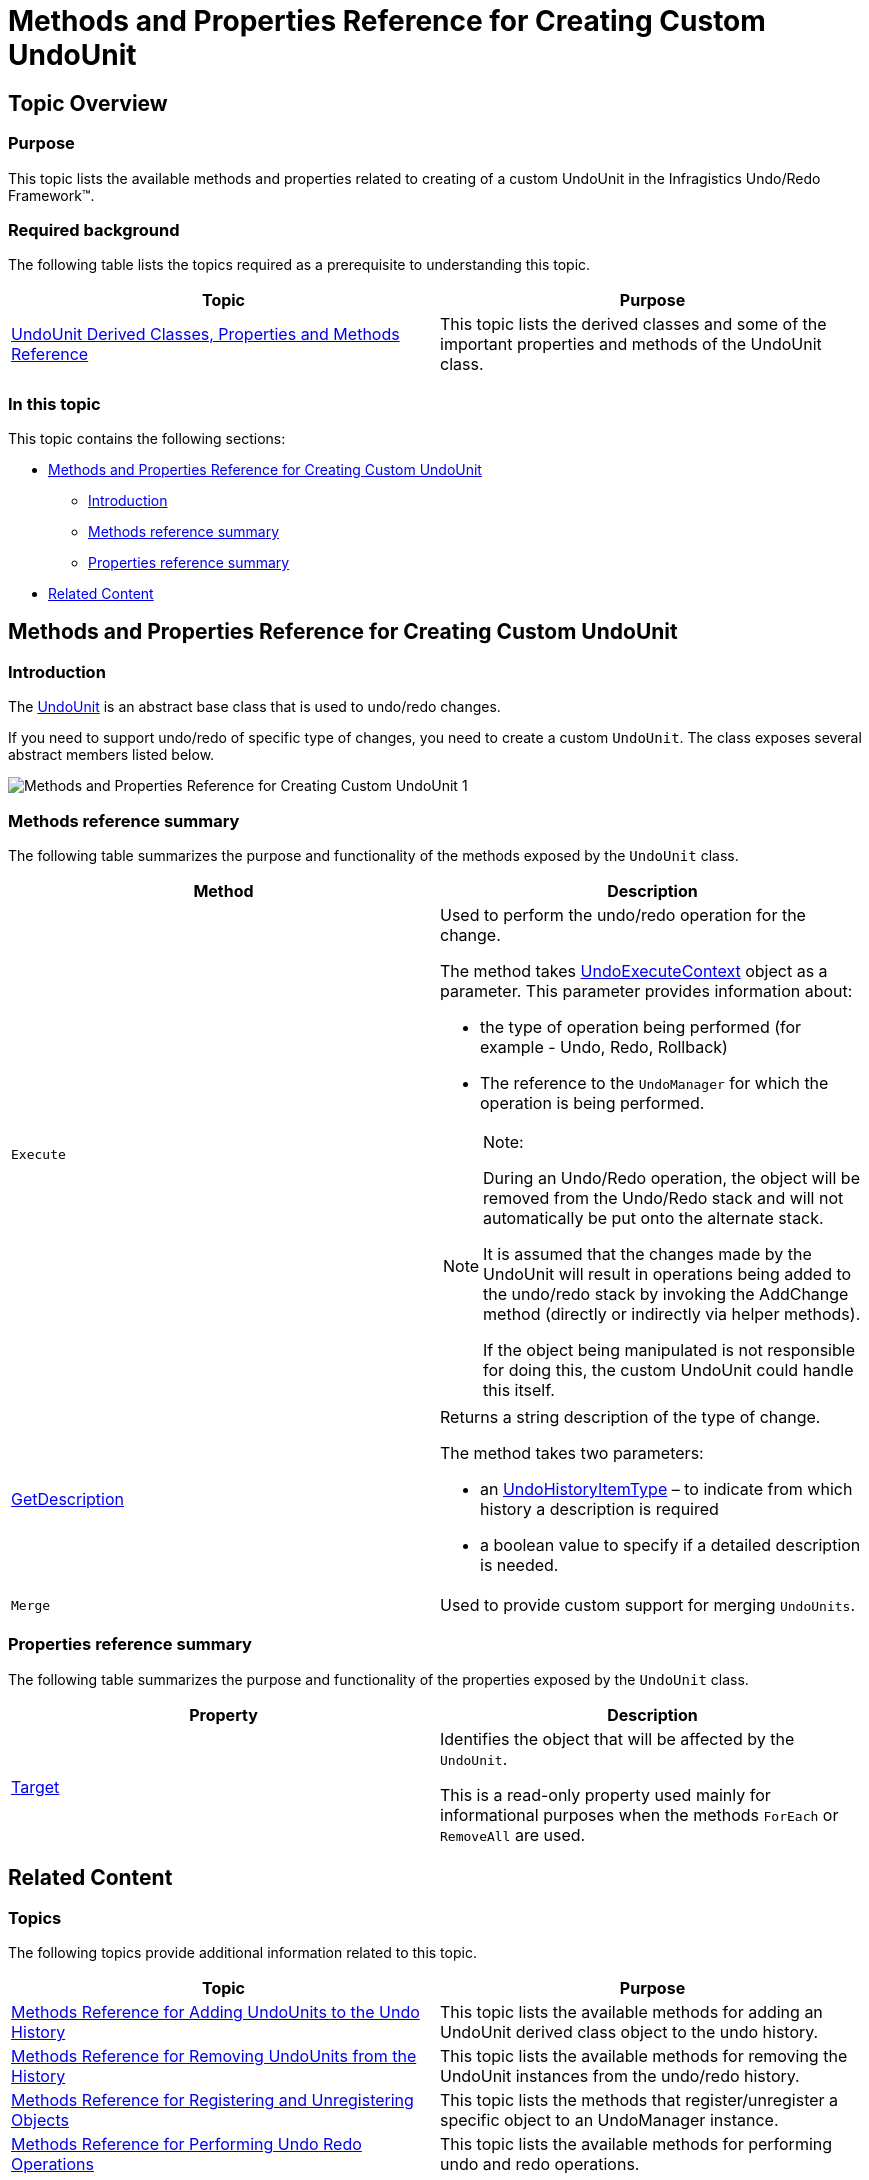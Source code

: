 ﻿////

|metadata|
{
    "name": "methods-and-properties-reference-for-creating-custom-undounit",
    "controlName": [],
    "tags": ["API","Application Scenarios","Tips and Tricks"],
    "guid": "e1eabd96-cad2-418f-be8a-21682f5298e3",  
    "buildFlags": [],
    "createdOn": "2012-09-06T12:08:35.3900125Z"
}
|metadata|
////

= Methods and Properties Reference for Creating Custom UndoUnit

== Topic Overview

=== Purpose

This topic lists the available methods and properties related to creating of a custom UndoUnit in the Infragistics Undo/Redo Framework™.

=== Required background

The following table lists the topics required as a prerequisite to understanding this topic.

[options="header", cols="a,a"]
|====
|Topic|Purpose

| link:undounit-derived-classes-properties-and-methods-reference.html[UndoUnit Derived Classes, Properties and Methods Reference]
|This topic lists the derived classes and some of the important properties and methods of the UndoUnit class.

|====

=== In this topic

This topic contains the following sections:

* <<_Ref321150202, Methods and Properties Reference for Creating Custom UndoUnit >>
** <<_Ref321150208,Introduction>>
** <<_Ref321150221,Methods reference summary>>
** <<_Ref321150226,Properties reference summary>>

* <<_Ref321150232, Related Content >>

[[_Ref321150202]]
== Methods and Properties Reference for Creating Custom UndoUnit

[[_Ref321150208]]

=== Introduction

The link:{ApiPlatform}undo{ApiVersion}~infragistics.undo.undounit_members.html[UndoUnit] is an abstract base class that is used to undo/redo changes.

If you need to support undo/redo of specific type of changes, you need to create a custom `UndoUnit`. The class exposes several abstract members listed below.

image::images/Methods_and_Properties_Reference_for_Creating_Custom_UndoUnit_1.png[]

[[_Ref321150221]]

=== Methods reference summary

The following table summarizes the purpose and functionality of the methods exposed by the `UndoUnit` class.

[options="header", cols="a,a"]
|====
|Method|Description

|`Execute`
|Used to perform the undo/redo operation for the change. 

The method takes link:{ApiPlatform}undo{ApiVersion}~infragistics.undo.undoexecutecontext_members.html[UndoExecuteContext] object as a parameter. This parameter provides information about: 

* the type of operation being performed (for example - Undo, Redo, Rollback) 

* The reference to the `UndoManager` for which the operation is being performed. 

.Note: 

[NOTE] 

==== 

During an Undo/Redo operation, the object will be removed from the Undo/Redo stack and will not automatically be put onto the alternate stack. 

It is assumed that the changes made by the UndoUnit will result in operations being added to the undo/redo stack by invoking the AddChange method (directly or indirectly via helper methods). 

If the object being manipulated is not responsible for doing this, the custom UndoUnit could handle this itself. 

====

| link:{ApiPlatform}undo{ApiVersion}~infragistics.undo.undounit~getdescription.html[GetDescription]
|Returns a string description of the type of change. 

The method takes two parameters: 

* an link:{ApiPlatform}undo{ApiVersion}~infragistics.undo.undohistoryitemtype.html[UndoHistoryItemType] – to indicate from which history a description is required 

* a boolean value to specify if a detailed description is needed. 

|`Merge`
|Used to provide custom support for merging `UndoUnits`.

|====

[[_Ref321150226]]

=== Properties reference summary

The following table summarizes the purpose and functionality of the properties exposed by the `UndoUnit` class.

[options="header", cols="a,a"]
|====
|Property|Description

| link:{ApiPlatform}undo{ApiVersion}~infragistics.undo.undounit~target.html[Target]
|Identifies the object that will be affected by the `UndoUnit`. 

This is a read-only property used mainly for informational purposes when the methods `ForEach` or `RemoveAll` are used.

|====

[[_Ref321150232]]
== Related Content

=== Topics

The following topics provide additional information related to this topic.

[options="header", cols="a,a"]
|====
|Topic|Purpose

| link:methods-reference-for-adding-undounits-to-the-undo-history.html[Methods Reference for Adding UndoUnits to the Undo History]
|This topic lists the available methods for adding an UndoUnit derived class object to the undo history.

| link:methods-reference-for-removing-undounits-from-the-history.html[Methods Reference for Removing UndoUnits from the History]
|This topic lists the available methods for removing the UndoUnit instances from the undo/redo history.

| link:methods-reference-for-registering-unregistering-objects.html[Methods Reference for Registering and Unregistering Objects]
|This topic lists the methods that register/unregister a specific object to an UndoManager instance.

| link:methods-reference-for-performing-undo-redo-operations.html[Methods Reference for Performing Undo Redo Operations]
|This topic lists the available methods for performing undo and redo operations.

| link:methods-and-properties-reference-for-performing-transactions.html[Methods and Properties Reference for Performing Transactions]
|This topic lists the available methods and properties for performing undo/redo transactions.

| link:methods-and-properties-reference-for-merging-undoredo-operations.html[Methods and Properties Reference for Merging Undo Redo Operations]
|This topic lists the available methods and properties related to the merging of undo/redo operations.

| link:methods-reference-for-suspending-and-resuming-saving-history.html[Methods Reference for Suspending and Resuming Saving History]
|This topic lists the available methods for suspending and resuming the saving of the undo/redo operations in history.

|====